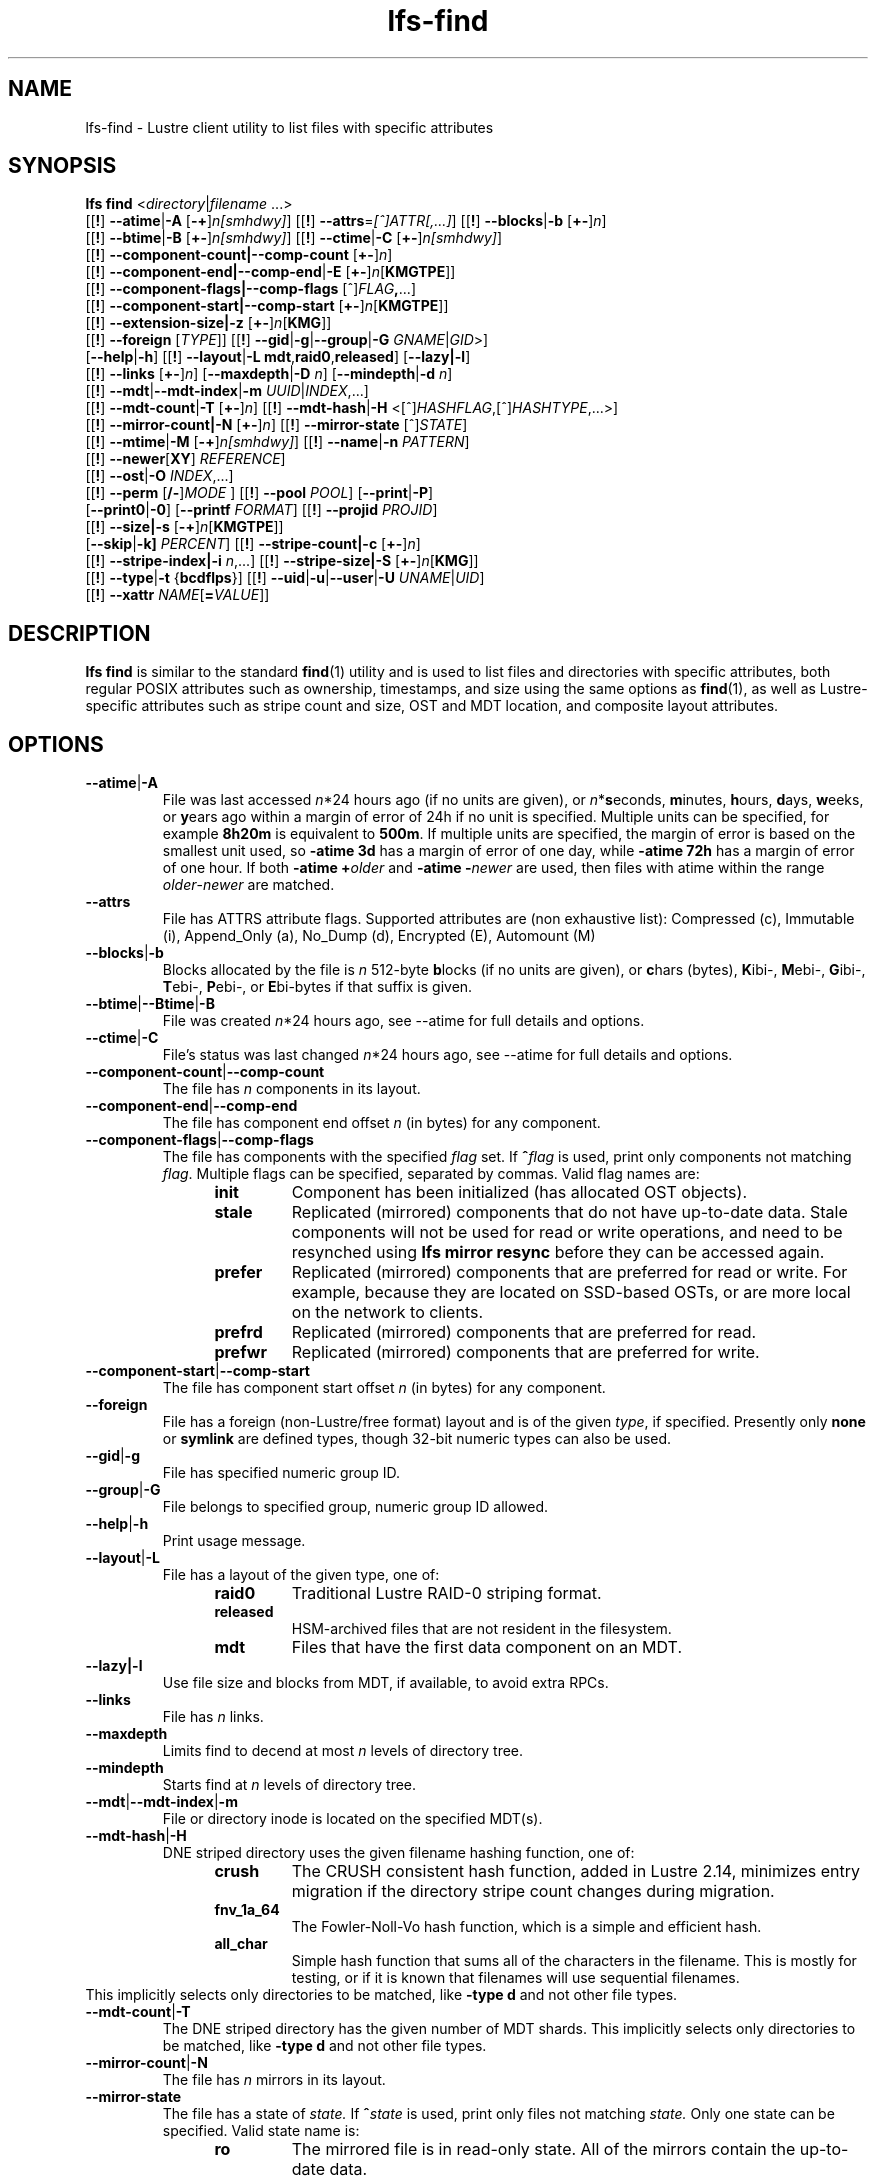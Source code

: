 .TH lfs-find 1 "2018-01-24" Lustre "user utilities"
.SH NAME
lfs-find \- Lustre client utility to list files with specific attributes
.SH SYNOPSIS
.B lfs find \fR<\fIdirectory\fR|\fIfilename \fR...>
      [[\fB!\fR] \fB--atime\fR|\fB-A\fR [\fB-+\fR]\fIn[smhdwy]\fR]
[[\fB!\fR] \fB--attrs\fR=\fI[^]ATTR[,...]\fR]
[[\fB!\fR] \fB--blocks\fR|\fB-b\fR [\fB+-\fR]\fIn\fR]
      [[\fB!\fR] \fB--btime\fR|\fB-B\fR [\fB+-\fR]\fIn[smhdwy]\fR]
[[\fB!\fR] \fB--ctime\fR|\fB-C\fR [\fB+-\fR]\fIn[smhdwy]\fR]
      [[\fB!\fR] \fB--component-count|\fB--comp-count\fR [\fB+-\fR]\fIn\fR]
      [[\fB!\fR] \fB--component-end|\fB--comp-end\fR|\fB-E\fR [\fB+-\fR]\fIn\fR[\fBKMGTPE\fR]]
      [[\fB!\fR] \fB--component-flags|\fB--comp-flags\fR [^]\fIFLAG\fB,\fR...]
      [[\fB!\fR] \fB--component-start|\fB--comp-start\fR [\fB+-\fR]\fIn\fR[\fBKMGTPE\fR]]
      [[\fB!\fR] \fB--extension-size|\fB-z\fR [\fB+-\fR]\fIn\fR[\fBKMG\fR]]
      [[\fB!\fR] \fB--foreign\fR [\fITYPE\fR]]
[[\fB!\fR] \fB--gid\fR|\fB-g\fR|\fB--group\fR|\fB-G\fR \fIGNAME\fR|\fIGID\fR>]
      [\fB--help\fR|\fB-h\fR]
[[\fB!\fR] \fB--layout\fR|\fB-L mdt\fR,\fBraid0\fR,\fBreleased\fR]
[\fB--lazy|-l\fR]
      [[\fB!\fR] \fB--links\fR [\fB+-\fR]\fIn\fR] [\fB--maxdepth\fR|\fB-D\fI n\fR] [\fB--mindepth\fR|\fB-d\fI n\fR]
      [[\fB!\fR] \fB--mdt\fR|\fB--mdt-index\fR|\fB-m\fR \fIUUID\fR|\fIINDEX\fR,...]
      [[\fB!\fR] \fB--mdt-count\fR|\fB-T\fR [\fB+-\fR]\fIn\fR]
[[\fB!\fR] \fB--mdt-hash\fR|\fB-H \fR<[^]\fIHASHFLAG\fR,[^]\fIHASHTYPE\fR,...>]
      [[\fB!\fR] \fB--mirror-count|\fB-N\fR [\fB+-\fR]\fIn\fR]
[[\fB!\fR] \fB--mirror-state\fR [^]\fISTATE\fR]
      [[\fB!\fR] \fB--mtime\fR|\fB-M\fR [\fB-+\fR]\fIn[smhdwy]\fR]
[[\fB!\fR] \fB--name\fR|\fB-n \fIPATTERN\fR]
      [[\fB!\fR] \fB--newer\fR[\fBXY\fR] \fIREFERENCE\fR]
      [[\fB!\fR] \fB--ost\fR|\fB-O\fR \fIINDEX\fR,...]
      [[\fB!\fR] \fB--perm\fR [\fB/-\fR]\fIMODE\fR ]
[[\fB!\fR] \fB--pool\fR \fIPOOL\fR]
[\fB--print\fR|\fB-P\fR]
      [\fB--print0\fR|\fB-0\fR]
[\fB--printf\fR \fIFORMAT\fR]
[[\fB!\fR] \fB--projid\fR \fIPROJID\fR]
      [[\fB!\fR] \fB--size|\fB-s\fR [\fB-+\fR]\fIn\fR[\fBKMGTPE\fR]]
      [\fB--skip\fR|\fB-k]\fR \fIPERCENT\fR]
[[\fB!\fR] \fB--stripe-count|\fB-c\fR [\fB+-\fR]\fIn\fR]
      [[\fB!\fR] \fB--stripe-index|\fB-i\fR \fIn\fR,...]
[[\fB!\fR] \fB--stripe-size|\fB-S\fR [\fB+-\fR]\fIn\fR[\fBKMG\fR]]
      [[\fB!\fR] \fB--type\fR|\fB-t\fR {\fBbcdflps\fR}]
[[\fB!\fR] \fB--uid\fR|\fB-u\fR|\fB--user\fR|\fB-U  \fIUNAME\fR|\fIUID\fR]
      [[\fB!\fR] \fB--xattr\fR \fINAME\fR[\fB=\fIVALUE\fR]]
.SH DESCRIPTION
.B lfs find
is similar to the standard
.BR find (1)
utility and is used to list files and directories with specific attributes,
both regular POSIX attributes such as ownership, timestamps, and size using
the same options as
.BR find (1),
as well as Lustre-specific attributes such as stripe count and size,
OST and MDT location, and composite layout attributes.
.SH OPTIONS
.TP
.BR --atime | -A
File was last accessed \fIn\fR*24 hours ago (if no units are given),
or \fIn\fR*\fBs\fReconds, \fBm\fRinutes, \fBh\fRours, \fBd\fRays,
\fBw\fReeks, or \fBy\fRears ago within a margin of error of 24h
if no unit is specified.  Multiple units can be specified,
for example \fB8h20m\fR is equivalent to \fB500m\fR.  If multiple units
are specified, the margin of error is based on the smallest unit used, so
.B -atime 3d
has a margin of error of one day, while
.B -atime 72h
has a margin of error of one hour.  If both
.BI "-atime +" older
and
.BI "-atime -" newer
are used, then files with atime within the range
.IR older - newer
are matched.
.TP
.BR --attrs
File has ATTRS attribute flags. Supported attributes are (non exhaustive list):
Compressed (c), Immutable (i), Append_Only (a), No_Dump (d), Encrypted (E),
Automount (M)
.TP
.BR --blocks | -b
Blocks allocated by the file is \fIn\fR 512-byte \fBb\fRlocks (if no units
are given), or \fBc\fRhars (bytes), \fBK\fRibi-, \fBM\fRebi-, \fBG\fRibi-,
\fBT\fRebi-, \fBP\fRebi-, or \fBE\fRbi-bytes if that suffix is given.
.TP
.BR --btime | --Btime | -B
File was created \fIn\fR*24 hours ago, see
--atime
for full details and options.
.TP
.BR --ctime | -C
File's status was last changed \fIn\fR*24 hours ago, see
--atime
for full details and options.
.TP
.BR --component-count | --comp-count
The file has \fIn\fR components in its layout.
.TP
.BR --component-end | --comp-end
The file has component end offset \fIn\fR (in bytes) for any component.
.TP
.BR --component-flags | --comp-flags
The file has components with the specified
.I flag
set.  If
.BI ^ flag
is used, print only components not matching
.IR flag .
Multiple flags can be specified, separated by commas.  Valid flag names are:
.RS 1.2i
.TP
.B init
Component has been initialized (has allocated OST objects).
.TP
.B stale
Replicated (mirrored) components that do not have up-to-date data.  Stale
components will not be used for read or write operations, and need to be
resynched using
.B lfs mirror resync
before they can be accessed again.
.TP
.B prefer
Replicated (mirrored) components that are preferred for read or write.
For example, because they are located on SSD-based OSTs, or are more
local on the network to clients.
.TP
.B prefrd
Replicated (mirrored) components that are preferred for read.
.TP
.B prefwr
Replicated (mirrored) components that are preferred for write.
.RE
.TP
.BR --component-start | --comp-start
The file has component start offset \fIn\fR (in bytes) for any component.
.TP
.BR --foreign
File has a foreign (non-Lustre/free format) layout and is of the given
.IR type ,
if specified.  Presently only
.B none
or
.B symlink
are defined types, though 32-bit numeric types can also be used.
.TP
.BR --gid | -g
File has specified numeric group ID.
.TP
.BR --group | -G
File belongs to specified group, numeric group ID allowed.
.TP
.BR --help | -h
Print usage message.
.TP
.BR --layout | -L
File has a layout of the given type, one of:
.RS 1.2i
.TP
.B raid0
Traditional Lustre RAID-0 striping format.
.TP
.B released
HSM-archived files that are not resident in the filesystem.
.TP
.B mdt
Files that have the first data component on an MDT.
.RE
.TP
.BR --lazy|-l
Use file size and blocks from MDT, if available, to avoid extra RPCs.
.TP
.BR --links
File has \fIn\fR links.
.TP
.BR --maxdepth
Limits find to decend at most \fIn\fR levels of directory tree.
.TP
.BR --mindepth
Starts find at \fIn\fR levels of directory tree.
.TP
.BR --mdt | --mdt-index | -m
File or directory inode is located on the specified MDT(s).
.TP
.BR --mdt-hash | -H
DNE striped directory uses the given filename hashing function, one of:
.RS 1.2i
.TP
.B crush
The CRUSH consistent hash function, added in Lustre 2.14, minimizes
entry migration if the directory stripe count changes during migration.
.TP
.B fnv_1a_64
The Fowler\-Noll\-Vo hash function, which is a simple and efficient hash.
.TP
.B all_char
Simple hash function that sums all of the characters in the filename.
This is mostly for testing, or if it is known that filenames will use
sequential filenames.
.RE
This implicitly selects only directories to be matched, like
.B -type d
and not other file types.
.TP
.BR --mdt-count | -T
The DNE striped directory has the given number of MDT shards.  This
implicitly selects only directories to be matched, like
.B -type d
and not other file types.
.TP
.BR --mirror-count | -N
The file has \fIn\fR mirrors in its layout.
.TP
.BR --mirror-state
The file has a state of
.I state.
If
.BI ^ state
is used, print only files not matching
.IR state.
Only one state can be specified. Valid state name is:
.RS 1.2i
.TP
.B ro
The mirrored file is in read-only state. All of the mirrors contain
the up-to-date data.
.TP
.B wp
The mirrored file is in a state of being written.
.TP
.B sp
The mirrored file is in a state of being resynchronized.
.RE
.TP
.BR --mtime | -M
File's data was last modified \fIn\fR*24 hours ago, see
--atime
for full details and options.
.TP
.BR --name | -n
Filename matches the given filename, or regular expression using
standard
.BR glob (7)
file name regular expressions and wildcards.
.TP
.BR --newer [ XY "] " \fIreference
Succeeds if timestamp \fIX\fR of the file being considered is newer
than timestamp \fIY\fR of the file
.IR reference .
The letters \fIX\fR and \fIY\fR can be any of the following letters:

.TS
ll
ll
ll
ll
llw(2i).
a       The access time of the file \fIreference\fR
b|B     The birth time of the file \fIreference\fR
c       The inode status change time of \fIreference\fR
m       The modification time of the file \fIreference\fR
t       \fIreference\fR is interpreted directly as a time
.TE

Some combinations are invalid; for example, it is invalid for
.I X
to be
.IR t .
Specifying
.B -newer
is equivalent to
.BR -newermm .
When
.IR reference
is interpreted directly as a time, currently it must be in one of the
following formats: "%Y-%m-%d %H:%M:%S", "%Y-%m-%d %H:%M", "%Y-%m-%d",
"%H:%M:%S", "%H:%M", to represent year, month, day, hour, minute, seconds,
with unspecified times at the start of that minute or day, unspecified dates
being "today", and "@%s" or "%s" the seconds since the Unix epoch (see
.BR strftime (3)
for details of the time formats).  Otherwise, it will report an error.
If you try to use the birth time of a reference file, and the birth
time cannot be determined, a fatal error message results.  If you
specify a test which refers to the birth time of files being examined,
this test will fail for any files where the birth time is unknown.
.TP
.BR --ost | -O
File has an object on the specified OST(s).  The OST names can be specified
using the whole OST target name, or just the OST index number. If multiple
OSTs are given in a comma-separated list, the file may have an object on
any of the given OSTs.  Specifying multiple OSTs allows scanning the
filesystem only once when migrating objects off multiple OSTs for evacuation
and replacement using
.BR lfs-migrate (1).
.TP
.BR "--perm \fImode\fR"
File's permission are exactly \fImode\fR (octal or symbolic).
.TP
.BR "--perm /\fImode\fR"
All of the permission bits \fImode\fR are set for the file.
.TP
.BR "--perm -\fImode\fR"
Any of the permission bits \fImode\fR are set for the file. If no permission
bits in \fImode\fR are set, this test matches any file.
.TP
.BR --pool
Layout was created with the specified
.I pool
name.  For composite files, this may match the pool of any component.
.BR --print | -P
Prints the file or directory name to standard output if it matches
all specified parameters, one file per line with a trailing linefeed.
This is the default behaviour for any matching files.
.TP
.BR --print0 | -0
Print full file name to standard output if it matches the specified
parameters, followed by a NUL character.  This is for use together with
.BR xargs (1)
with the
.B -0
option to handle filenames with embedded spaces or other special characters.
.TP
.BR "--printf \fIformat\fR"
Print \fIformat\fR to standard output for each matching file, interpreting
`\' escapes and `%' directives.  Unlike \fB--print\fR, the \fB--printf\fR option
does not automatically add a newline to the end of the string. The escapes and
directives are:
.RS 1.2i
.TP
.B \en
Newline.
.TP
.B \et
Horizontal tab.
.TP
.B \e\e
A literal backslash.
.TP
.B %%
A literal percent sign.
.TP
.B %a
File\'s last access time in the format returned by the C \`ctime\' function.
.TP
.B %A@
File\'s last access time in seconds since Jan. 1, 1970, 00:00 GMT.
.TP
.B %b
The amount of disk space used for the file (in 512-byte blocks).
.TP
.B %c
File\'s last status change time in the format returned by the C \`ctime\' function.
.TP
.B %C@
File\'s last status change time in seconds since Jan. 1, 1970, 00:00 GMT.
.TP
.B %g
File\'s groupname.
.TP
.B %G
File\'s numeric group ID.
.TP
.B %i
Inode number.
.TP
.B %m
File permission bits (in octal).
.TP
.B %M
File permissions (rwx format)
.TP
.B %n
Number of hard links to file.
.TP
.B %p
File's name.
.TP
.B %s
File size in bytes.
.TP
.B %t
File\'s last modification time in the format returned by the C \`ctime\' function.
.TP
.B %T@
File\'s last modification time in seconds since Jan. 1, 1970, 00:00 GMT.
.TP
.B %u
File's username.
.TP
.B %U
File's numeric user ID.
.TP
.B %w
File\'s birth time in the format returned by the C \`ctime\' function.
.TP
.B %W@
File\'s birth time in seconds since Jan. 1, 1970, 00:00 GMT.
.TP
.B %y
File's type (f=file, d=directory, p=pipe, b=block device, c=character device,
s=socket l=symbolic link)
.TP
Lustre-specific information about a file can be printed using these directives:
.TP
.B %La
Comma-separated list of file's named attribute flags in short form (letter), or
hex value of any unknown attributes.
.RE
.TP
.B %LA
Comma-separated list of file's named attribute flags, or hex value of any
unknown attributes.
.RE
.TP
.B %Lc
File\'s stripe count.  For a composite file, this is the stripe count of the last
instantiated component.
.TP
.B %LF
File Identifier (FID) associated with the file.
.TP
.B %Lh
Directory's hash type (or \`none\' for an unstriped directory).
.TP
.B %Li
File\'s starting OST index (or starting MDT index for a directory).
For a composite file, this is the starting OST index of the last instantiated
component.
.TP
.B %Lo
List of all OST/MDT indices associated with a file or directory.
.TP
.B %Lp
File\'s OST pool name.  For a composite file, this is the pool associated
with the last instantiated component.  (NOTE: This can also be used for
directories, but since MDT pools are not currently implemented, nothing will
be printed.)
.TP
.B %LP
Numeric project ID assigned to the file or directory.
.TP
.B %LS
File's stripe size.  For a composite file, this is the stripe size of the last
instantiated component.
.TP
.BR --projid
File has specified numeric project ID.
.TP
.BR --size | -s
File size is \fIn\fR 512-byte blocks (if no unit is given), or
\fIn\fR \fBc\fRhars (bytes), \fBK\fRibi-, \fBM\fRebi-,
\fBG\fRibi-, \fBT\fRebi-, \fBP\fRebi-, or \fBE\fRbi-bytes if a
suffix is given.
.TP
.BR --skip | -k
Skip \fIPERCENT\fR of the total that match the other filters. This is
useful together with
.BR lfs-migrate (1)
to allow processing only a fraction of the files to rebalance files when new
OSTs are added to the filesystem.
.TP
.BR --stripe-count | -c
File has \fIn\fR stripes allocated.  For composite files, this
matches the stripe count of the last initialized component.
.TP
.BR --stripe-index | -i
File has stripe on OST index \fIn\fR.  Multiple OST indices can be
specified in a comma-separated list, which indicates that the file
has a stripe on \fIany\fR of the specified OSTs.  This allows a
single namespace scan for files on multiple different OSTs, if there
are multiple OSTs that are being replaced.
.TP
.BR --stripe-size | -S
Stripe size is \fIn\fR bytes, or \fBK\fRibi-, \fBM\fRebi-,
\fBG\fRibi-, \fBT\fRebi-, \fBP\fRebi-, or \fBE\fRbi-abytes if a
suffix is given.  For composite files, this matches the stripe
size of the last initialized non-extension component.
.TP
.BR --extension-size | --ext-size | -z
Extension size is \fIn\fR bytes, or \fBK\fRibi-, \fBM\fRebi-,
\fBG\fRibi-, \fBT\fRebi-, \fBP\fRebi-, or \fBE\fRbi-abytes if a
suffix is given.  For composite files, this matches the extension
size of any extension component.
.TP
.BR --type | -t
File has type: \fBb\fRlock, \fBc\fRharacter, \fBd\fRirectory,
\fBf\fRile, \fBp\fRipe, sym\fBl\fRink, or \fBs\fRocket.
.TP
.BR --uid | -u
File has specified numeric user ID.
.TP
.BR --user | -U
File owned by specified user, numeric user ID also allowed.
.TP
\fB--xattr \fINAME\fR[\fB=\fIVALUE\fR]
File has an extended attribute with name matching the regular expression
.RB ( regex (7))
\fINAME\fR, and optionally value matching the regular expression \fIVALUE\fR.
The regular expressions must match the complete attribute names and values,
and not just a substring.
This option may be specified multiple times, and the file must match all
provided arguments.
.SH NOTES
Specifying \fB!\fR before an option negates its meaning (\fIfiles
NOT matching the parameter\fR). Using \fB+\fR before a numeric
value means 'more than \fIn\fR', while \fB-\fR before a numeric value
means 'less than \fIn\fR'.  If neither is used, it means 'equal to
\fIn\fR', within the bounds of the unit specified (if any).
.PP
Numeric suffixes are in binary SI (power-of-two) units.
.PP
For compatibility with
.BR find (1)
it is possible to specify long options with either a single or double
leading dash.
.PP
The order of parameters does not affect how the files are matched.
.B lfs find
will first scan the directory for any specified filename, and then fetch
MDT inode attributes for each matching filename.  If it can make a
positive or negative decision for a file based only on the MDT attributes
(e.g.  newer than specified time, user/group/project ID) it will not fetch
the OST object attributes for that file.
.SH EXAMPLES
.TP
.B $ lfs find /mnt/lustre
Efficiently lists all files in a given directory and its subdirectories,
without fetching any file attributes.
.TP
.B $ lfs find /mnt/lustre -printf "%u %M %i \n"
Prints a formatted find string, listing the username, access mode and inode
number.
.TP
.B $ lfs find /mnt/lustre -mtime +30 -type f -print
Recursively list all regular files in given directory more than 30 days old.
.TP
.B $ lfs find /mnt/lustre/test -o OST0002,OST0003 -print0 | lfs_migrate -y
Recursively find all files in
.B test
that have objects on OST0002 or OST0003 and migrate them to other OSTs.  See
.BR lfs_migrate (1)
for more details.
.TP
.B $ lfs find -name "*.mpg" --component-count +3 /mnt/lustre
Recursively list all files ending with
.B .mpg
that have more than 3 components.
.TP
.B $ lfs find --component-flags=init,prefer,^stale /mnt/lustre
Recursively list all files that have at least one component with both 'init'
and 'prefer' flags set, and doesn't have flag 'stale' set.
.TP
.B $ lfs find --mirror-count +2 /mnt/lustre
Recursively list all mirrored files that have more than 2 mirrors.
.TP
.B $ lfs find ! --mirror-state=ro /mnt/lustre
Recursively list all out-of-sync mirrored files.
.TP
.B $ lfs find ! --foreign=symlink /mnt/lustre
Recursively list all but foreign files/dirs of
.B symlink
type.
.TP
.B $ lfs find -xattr user.job=202310.* /mnt/lustre
Recursively list all files with the specified "user.job" extended attribute.
.TP
.B $ lfs find -xattr security.selinux ! -xattr security.selinux=.*httpd.* /var/www
Recursively list all files in /var/www that have any SELinux extended attribute,
but that do NOT have an SELinux extended attribute with a value containing
"httpd".
.SH BUGS
The
.B lfs find
command isn't as comprehensive as
.BR find (1).
In particular, it doesn't support complex boolean expressions with
.B -o
(logical OR), only logical AND of all expressions.  The order that parameters
are specified does not affect how the files are matched.
.SH AUTHOR
The
.B lfs
command is part of the Lustre filesystem.
.SH SEE ALSO
.BR lfs (1),
.BR lfs-getstripe (1),
.BR lfs-getdirstripe (1),
.BR lfs-migrate (1),
.BR lfs_migrate (1),
.BR lustre (7),
.BR regex (7),
.BR xargs (1)
